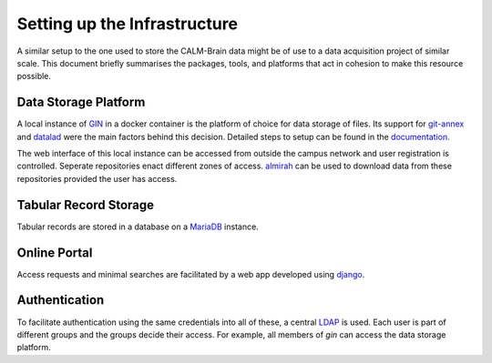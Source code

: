 Setting up the Infrastructure
=============================

A similar setup to the one used to store the CALM-Brain data might be
of use to a data acquisition project of similar scale. This document
briefly summarises the packages, tools, and platforms that act in
cohesion to make this resource possible.

Data Storage Platform
---------------------

A local instance of `GIN`_ in a docker container is the platform of
choice for data storage of files. Its support for `git-annex`_ and
`datalad`_ were the main factors behind this decision. Detailed steps
to setup can be found in the `documentation`_.

The web interface of this local instance can be accessed from outside
the campus network and user registration is controlled. Seperate
repositories enact different zones of access. `almirah`_ can be used
to download data from these repositories provided the user has access.

.. _GIN: https://gin.g-node.org/
.. _datalad: https://www.datalad.org/
.. _almirah: https://girishmm.github.io/almirah/
.. _git-annex: https://git-annex.branchable.com/
.. _documentation: https://gin.g-node.org/G-Node/Info/wiki/In+House

Tabular Record Storage
----------------------

Tabular records are stored in a database on a `MariaDB`_ instance.

.. _MariaDB: https://mariadb.com/

Online Portal
-------------

Access requests and minimal searches are facilitated by a web app
developed using `django`_.

.. _django: https://www.djangoproject.com/

Authentication
--------------

To facilitate authentication using the same credentials into all of
these, a central `LDAP`_ is used. Each user is part of different groups
and the groups decide their access. For example, all members of `gin`
can access the data storage platform.

.. _LDAP: https://ldap.com/
